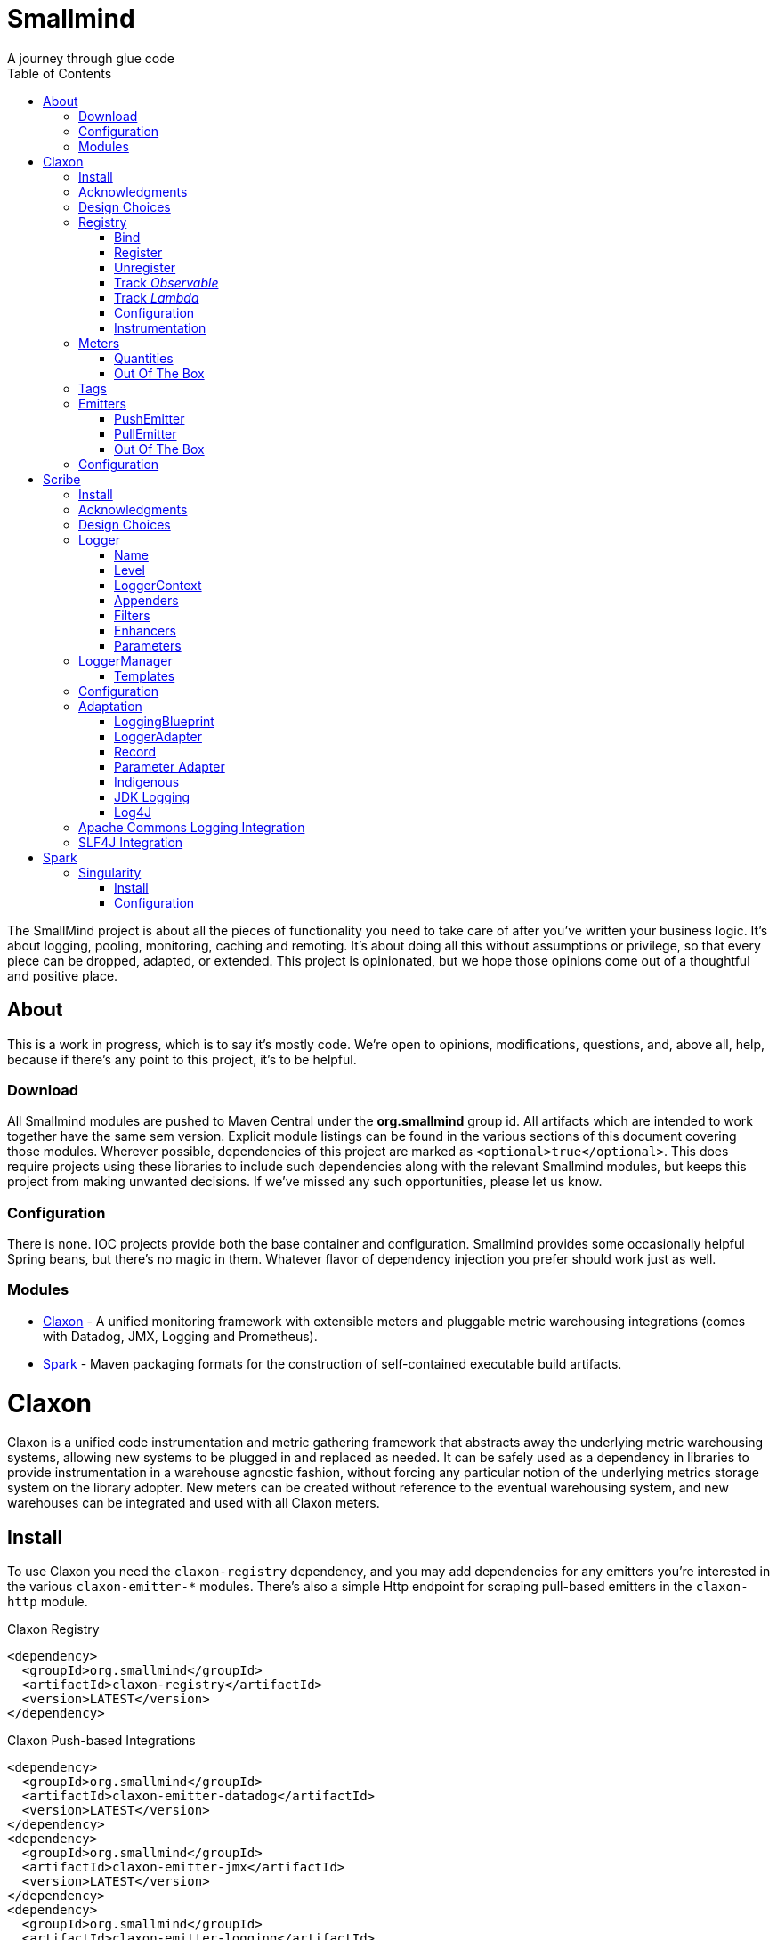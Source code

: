 = Smallmind
:doctype: book
:toc: auto
:icons: font
A journey through glue code

[preface]
The SmallMind project is about all the pieces of functionality you need to take care of after you've written your business logic. It's about logging, pooling, monitoring, caching and remoting. It's about doing all this without assumptions or privilege, so that every piece can be dropped, adapted, or extended. This project is opinionated, but we hope those opinions come out of a thoughtful and positive place.

== About

This is a work in progress, which is to say it's mostly code. We're open to opinions, modifications, questions, and, above all, help, because if there's any point to this project, it's to be helpful.

=== Download

All Smallmind modules are pushed to Maven Central under the *org.smallmind* group id. All artifacts which are intended to work together have the same sem version. Explicit module listings can be found in the various sections of this document covering those modules. Wherever possible, dependencies of this project are marked as `<optional>true</optional>`. This does require projects using these libraries to include such dependencies along with the relevant Smallmind modules, but keeps this project from making unwanted decisions. If we've missed any such opportunities, please let us know.

=== Configuration

There is none. IOC projects provide both the base container and configuration. Smallmind provides some occasionally helpful Spring beans, but there's no magic in them. Whatever flavor of dependency injection you prefer should work just as well.

=== Modules

* <<claxon>> - A unified monitoring framework with extensible meters and pluggable metric warehousing integrations (comes with Datadog, JMX, Logging and Prometheus).
* <<spark>> - Maven packaging formats for the construction of self-contained executable build artifacts.

[[claxon, Claxon]]
= Claxon

[partintro]
Claxon is a unified code instrumentation and metric gathering framework that abstracts away the underlying metric warehousing systems, allowing new systems to be plugged in and replaced as needed. It can be safely used as a dependency in libraries to provide instrumentation in a warehouse agnostic fashion, without forcing any particular notion of the underlying metrics storage system on the library adopter. New meters can be created without reference to the eventual warehousing system, and new warehouses can be integrated and used with all Claxon meters.

== Install

To use Claxon you need the `claxon-registry` dependency, and you may add dependencies for any emitters you're interested in the various `claxon-emitter-*` modules. There's also a simple Http endpoint for scraping pull-based emitters in the `claxon-http` module.

.Claxon Registry
[source,xml]
----
<dependency>
  <groupId>org.smallmind</groupId>
  <artifactId>claxon-registry</artifactId>
  <version>LATEST</version>
</dependency>
----

.Claxon Push-based Integrations
[source,xml]
----
<dependency>
  <groupId>org.smallmind</groupId>
  <artifactId>claxon-emitter-datadog</artifactId>
  <version>LATEST</version>
</dependency>
<dependency>
  <groupId>org.smallmind</groupId>
  <artifactId>claxon-emitter-jmx</artifactId>
  <version>LATEST</version>
</dependency>
<dependency>
  <groupId>org.smallmind</groupId>
  <artifactId>claxon-emitter-logging</artifactId>
  <version>LATEST</version>
</dependency>
----

[[claxon-maven-pull-based, Pull-based Integrations]]
.Claxon Pull-based Integrations
[source,xml]
----
<dependency>
  <groupId>org.smallmind</groupId>
  <artifactId>claxon-emitter-prometheus</artifactId>
  <version>LATEST</version>
</dependency>
<dependency>
  <groupId>org.smallmind</groupId>
  <artifactId>claxon-http</artifactId>
  <version>LATEST</version>
</dependency>
----

== Acknowledgments

Thanks to Dropwizard Metrics, micrometer.io and HdrHistogram.

== Design Choices

Metric warehousing systems such as StatsD, InfluxDB or Prometheus all store and provide for the querying of time series data. Some systems allow for the calculation of aggregations (minimums, maximums, velocity, histograms, etc.) upon storing data points, or as part of the provided query capabilities, while others do not. Some systems we may want to integrate with, such as JMX, have no notion of a time series at all. A project such as this one might fulfill its goals by fixing its notion of the meters it allows, and then pushing the responsibility of implementing each of those meters onto the warehouse integrations. This would allow integrations with systems with a built-in notion of aggregations to take advantage of those capabilities. We have instead chosen to ignore most of the differences between warehousing systems, and separate the implementation of meters from the underlying capabilities of the various data stores. That doesn't mean that you can't choose to build your own meters and warehousing integrations that are more tightly coupled, it just means that the meters provided by this project all aggregate on the client, and are uniformly usable on both the provided warehouse integrations, or with new integrations you may choose to create. It means that this framework does not privilege its provided meters in any way, and all of its capabilities, including AOP instrumentation annotations, are extended to any meters you choose to create. Further, you can create new warehouse integrations without having to provide implementations for any meters at all, and those integrations will be usable with all meters which fulfill the contracts for this project.

== Registry

The ClaxonRegistry holds both meters (`org.smallmind.claxon.registry.meter.Meter`) and warehouse integration bindings (`org.smallmind.claxon.registry.Emitter`). Meters should be obtained through the ClaxonRegistry, which accepts the MeterBuilder interface (org.smallmind.claxon.registry.meter.MeterBuilder) through its `register()` method, as opposed to meter implementations directly. MeterBuilder is intended to take only the necessary parameters for constructing instances of Meter, and to be itself lightweight, so that the cost of not building a meter (if already present in the registry) is negligible. If the construction of a meter can't be directly trivialized, this project provides a lazy indirection (`org.smallmind.claxon.registry.meter.LazyBuilder`) which can delay the use of a MeterBuilder until the point of necessity. On the back side, implementations of Emitter are bound by name through the registry's `bind()` method, and called with all aggregated metrics on the configured collection interval. Let's take a closer look at the useful bits...

=== Bind

[small]#`ClaxonRegistry bind(String name, Emitter emitter)`#

Installs and binds an emitter to the specified name, which will then start receiving updates. Reusing a name will rebind that name to the new emitter.

[[claxon-registry-register, Register]]
=== Register

[small]#`<M extends Meter> M register(Class<?> caller, MeterBuilder<M> builder, Tag... tags)`#

Creates and registers a meter if it's not already registered, otherwise returns the currently registered meter. A meter's uniqueness is a combination of the caller's class and the tags passed as parameters to this method. Although the calling class is intended to be the direct caller of this method, that's not a requirement. Think of it the same way many logging systems use a class as the log name, which is intended, but not required to be the class doing the logging. In a similar fashion, whether this meter actually outputs any metrics, and the namespace of those metrics (as passed to this registries bound emitters), will depend upon the class of the caller (see <<claxon-configuration>>). Every possible Meter should have a MeterBuilder available. We recommend that a meter of type Foo have a builder in the same package named FooBuilder, and this is the practice followed in this project. This MeterBuilder makes up the second parameter to this method, followed by any tags, where a Tag is a simple key/value pair of strings.

==== Example

registry.register(MyInstance.class, new GaugeBuilder(), new Tag("event", "update"), new Tag("source", "mysql"))

[NOTE]
Many metric warehouses are capable of storing and querying multi-dimensional data, and it's the tags used in creating a metric which will become the dimensions of the time series formed by the metric's values. Where a warehouse system is not multi-dimensional, the tags will be used to determine the time series data's hierarchical namespace. In either case, it's best to use tags with consistent ordering and limited cardinality (see <<claxon-tags>> for further advice).

=== Unregister

[small]#`void unregister(Class<?> caller, Tag... tags)`#

You should probably avoid unregistering and re-registering a meter, but if you know that a meter will no longer be used, and should be available for garbage collection, you can call this method.

=== Track _Observable_

[small]#`<O extends Observable> O track(Class<?> caller, MeterBuilder<?> builder, O observable, Tag... tags)`#

Registers a meter that will track changes in an Observable. The Observable instance is only weakly referenced by the meter, so that if the meter is the only remaining reference to the Observable instance, the meter will be unregistered and both the Observable instance and the meter will be available for garbage collection.

=== Track _Lambda_

[small]#`<T> T track(Class<?> caller, MeterBuilder<?> builder, T measured, Function<T, Long> measurement, Tag... tags)`#

Registers a meter that will poll the state of a 'measured' instance on the registry's collection interval using the supplied measurement function. Much like the tracking of Observables above, the measured instance is weakly held, such that if the meter is the only remaining reference, the meter will be unregistered and both the measured instance and the meter will be available for garbage collection.

[[claxon-configuration, Configuration]]
=== Configuration

The configuration for Claxon is simple and, like all SmallMind modules, programmatic. A configuration instance is composed of the following types...

* *Clock* (_clock_) - A clock can provide both wall time (think milliseconds since the epoch) and monotonic time (think nanoseconds). The default clock should work perfectly well, so you should not normally need to set your own.
* *Stint* (_collectionStint_) - The collection interval. The default value represents a 2-second interval.
* *Tag[]* (_registryTags_) - A set of default tags which are to be added to every meter. The default value is empty.
* *NamingStrategy* (_namingStrategy_) - The logic by which the `Class<?> caller` of meter registrations (see <<claxon-registry-register>> above) are turned into the root names of the quantities emitted by those meters (see <<claxon-meters>> below). The default value is the <<claxon-configuration-implied-naming-strategy>>.

[[claxon-naming-strategy, NamingStrategy]]
==== NamingStrategy

The purpose of meters is to emit metrics, or _quantities_ in the parlance of this project (see <<claxon-meters-quantities>> below). Every registered meter has a root name, and every quantity emitted by a meter has a name. The concatenation of the meter's root name with each quantity's name will form the _full_ name of that quantity passed to each of the registry's bound <<claxon-emitters>>. For most types of metric warehouses, the full name of each quantity will form the namespace of the time series created by that quantity's values. Because the emitted quantity namespaces will generally have limited cardinality (for the root names of meters and certainly for the quantity names), it's the Tags submitted with the registration which must guarantee the uniqueness of those namespaces. The root name of a meter is determined by the `Class<?> caller` parameter passed to the `register()` method (see <<claxon-registry-register>> above) via the NamingStrategy (`org.smallmind.claxon.registry.NamingStrategy`) in the registry's configuration. There are two naming strategies included in this project, the *ObviousNamingStrategy* and the *ImpliedNamingStrategy*.

===== ObviousNamingStrategy

[small]#`org.smallmind.claxon.registry.ObviousNamingStrategy``#

The ObviousNamingStrategy holds a Set of <<claxon-dot-notation>> instances which it attempts to match against the names of the caller classes submitted with meter registrations. If any match can be found, then the *full name of the caller class* becomes the root name of the registered meter. If no match can be found, then no meter will be registered, and no metrics will be emitted.

[TIP]
The diversity of this naming should ease the pressure on submitted Tag sets to guarantee the unique namespaces of warehoused time series, however, creators of libraries using this project should not count on this, as it's the choice of the library consumer. It's best to generate Tag sets with enough total cardinality to guarantee unique time series namespaces in their own right.

[[claxon-configuration-implied-naming-strategy, ImpliedNamingStrategy]]
===== ImpliedNamingStrategy

[small]#`org.smallmind.claxon.registry.ImpliedNamingStrategy`#

The ImpliedNamingStrategy holds a Map of _<<claxon-dot-notation>> to String_ entries. This strategy attempts to match the dot notated keys against the names of the caller classes submitted with meter registrations. If no match can be found, then no meter will be registered, and no metrics will be emitted. If one or more matches are found, then the strongest match, which is the one matching the most dot notated segments in the name, will determine the root name for that meter, which will be the String *value* of the winning map entry. Although there's no constraint on the values of this strategy's mappings, it's recommended to use dot notated names. This is the default naming strategy for Claxon configurations.

[TIP]
If you wanted to emit all metrics with a single root name you could add a single _prefixMap_ entry like `put(new DotNotation("*"), "my.metrics")`. Multiple entries can map to the same value, but even if each entry maps to a unique root name, the resulting namespaces are likely to be crowded. It is, therefore, very important that the Tag set registered for each meter guarantee the appropriate differentiation.

[[claxon-dot-notation, DotNotation]]
===== DotNotation

[small]#`org.smallmind.nutsnbolts.util.DotNotation`#

A DotNotation instance represents a pattern match of '.' separated segments, with 2 possible wildcards.

* *?* - Represents any single segment.
* *** - Represents any number of segments.

The greater the number of segments in the matching pattern, the stronger the match is considered, with an exact match counting slightly more than a wildcard match, which will roughly translate to the longest match, by segments, with the fewest wild cards.

===== Examples

The pattern "com.my.names' would match only the exact string, "com.my.names", while the pattern "com.my.?.names.*" would match any dot notated string starting with "com.my." followed by any single segment (a series of characters which was not a '.'), followed by at least one (or any greater number) of dot notated segments.

=== Instrumentation

To make use of this project, you could pass around a registry instance and directly call the `register()` method on it as needed, but that would be less than convenient. Instead, it's easier to interact with the registry through the static methods of the Instrument (`org.smallmind.claxon.registry.Instrument`) class. Instrument uses a thread local context to gain access to the underlying registry, while presenting both a direct access interface that mimics the `register()` and `track()` methods, as well as constructs for wrapping blocks of code with timing-based metrics. Turning on this functionality involves two bits of setup.

. Create an instance of PerApplicationContext (`org.smallmind.nutsnbolts.lang.PerApplicationContext`) which will not be subject to garbage collection for the life of the registry. The easiest way to do this is to create it as a _bean_ within the same IOC (inversion of control) context that you use to configure the Claxon registry instance.
+
[TIP]
====
As old fashioned as this may seem, in Spring xml this would be as simple as...

[source,xml]
----
<bean id="perApplicationContext" class="org.smallmind.nutsnbolts.lang.PerApplicationContext"/>
----
====

. Call the `initializeInstrumentation()` method of the configured ClaxonRegistry instance.
+
[TIP]
The provided `org.smallmind.claxon.registry.spring.ClaxonRegistryFactoryBean` does this for you, if you're using Spring.

==== With

[small]#`Instrumentation with (Class<?> caller, MeterBuilder<?> builder, Tag... tags)`#

The prerequisites taken care of, Instrument functionality is accessed through its `with()` method. This method takes the same _caller_, _builder_ and _tags_ parameters as the `register()` method discussed previously (see <<claxon-registry-register>> above), but returns an instance of the Instrumentation (`org.smallmind.claxon.registry.Instrumentation`) interface. Through this interface you can...

* `track()` to follow either an Obervable object, or any object coupled with a measuring function, as you can with the ClaxonRegistry directly.
+
[NOTE]
====
[source,java]
----
LinkedList<?> myList = new LinkedList();
Instrument.with(MyClass.class, new GaugeBuilder(), new Tag("pool", "used")).track(myList, list -> (long)list.size());
----
====

* `update()` the registered meter with a value, either a simple long value in the default time units (milliseconds), or with an explicit TimeUnit.
+
[NOTE]
====
[source,java]
----
Instrument.with(MyClass.class, new GaugeBuilder(), new Tag("event", "myevent")).update(12345);
----
====

* call `as()` to set the default time unit of the Instrumentation instance.
* call `on()` to wrap a block of code in timing metrics (passed as a Lambda with or without a return value).
+
[NOTE]
====
[source,java]
----
Instrument.with(MyClass.class, new SpeedometerBuilder(), new Tag("event", "myevent"),new Tag("service", "myservice")).on(() -> {
  ...
  instrumented code
  ...
});
----
====

==== Annotations

Although Instrument/Instrumentation together present a fairly simple and fluent interface, Claxon also allows wrapping methods in timing-based metrics via the use of annotations. You can do this not only with the meters which come built in, but also any you might develop.

===== @Instrumented

[small]#`org.smallmind.claxon.registry.aop.Instrumented`#

The root annotation is @Instrumented, which can be applied to both methods and constructors, and takes the following values...

* `Class<?> caller () default Instrumented.class` - The caller which will be passed to the meter registration.
* `ConstantTag[] constants () default {}` - An array of <<claxon-instrumentation-constant-tag>> which defines those tags with constant values that will be passed to the meter registration.
* `ParameterTag[] parameters () default {}` - An array of <<claxon-instrumentation-parameter-tag>> which defines those tags whose values will be pulled from the parameters of the annotated method, and then passed to the meter registration.
* `TimeUnit timeUnit () default TimeUnit.MILLISECONDS` - The time units for the `update()` to the registered meter.
* `boolean active () default true` - Whether this meter is active. If this value is false, no timing update will occur.
* `Class<? extends InstrumentedParser<?>> parser ()` - The class of the <<claxon-instrumentation-instrumented-parser>> which will be used to decode the json string from this annotation (see the json value next), in order to produce a MeterBuilder that will be passed to the meter registration.
* `String json () default "{}"` - The json formatted string representing the meter to be registered via this annotation.

[[claxon-instrumentation-constant-tag, @ConstantTag]]
====== @ConstantTag

Represents a tag whose keys and values are simple string constants.

[[claxon-instrumentation-parameter-tag, @ParameterTag]]
====== @ParameterTag

Represents a tag whose keys are string constants, but whose values are the names of parameters of the annotated method, and whose values will be pulled from those parameters (via their `toString()` methods).

[[claxon-instrumentation-instrumented-parser, InstrumentedParser]]
====== InstrumentedParser

[small]#`org.smallmind.claxon.registry.aop.InstrumentedParser`#

A json parser that accepts a json formatted string and returns an instance of MeterBuilder. Because the parsing of json is a more heavy-weight process that may be repeated many, many times, implementations of this interface will not actually be called unless a new Meter instance is to be constructed, which will only happen if the registry does not already contain an instance matching the caller class and tags. To allow meters you design to be used in @Instrumented annotations, all you need do is create an implementation of this interface and publish its json format and requirements.

====== Example

The following would register a Histogram (`org.smallmind.claxon.registry.meter.Histogram`) and update that meter with the time `myMethod()` takes to execute (in the default time unit of milliseconds). The tags would have the set "const1", "param1" and "param2", where `param1` and `param2` would take their values from the method parameters (_parameter1_ and _parameter2_). The histogram would be built with 2 significant digits of storage, lowest discernible value of 1, highest of 3600000 and tracking percentiles at 75%, 95% and 99%...

[source,java]
----
@Instrumented(
  caller = MyClass.class,
  constants = @ConstantTag(key = "const1", constant = "value"),
  parameters = {@ParameterTag(key = "param1", parameter = "parameter1"), @ParameterTag(key = "param2", parameter = "parameter2")},
  parser = HistogramParser.class,
  json = "{\"numberOfSignificantValueDigits\": 2, \"lowestDiscernibleValue\": 1, \"highestTrackableValue\": 3600000, \"percentiles\": [{\"name\": \"p75\", \"value\": 75.0}, {\"name\": \"p95\", \"value\": 95.0}, {\"name\": \"p99\", \"value\": 99.0}]}"
)
public SomeClass myMethod (String parameter1, int parameter2) {
  ...
  instrumented code
  ...
}
----

[[claxon-meters, Meters]]
== Meters

[small]#`org.smallmind.claxon.registry.meter.Meter`#

A meter in Claxon is an interface with two methods to implement, `update()` and `record()`.

* `void update (long value)` - This method takes a long value and updates the meter. What that means is entirely dependent on the meter, but, generally, the meter will be tracking some series of aggregations over time, to which the updated value will be appended.
* `Quantity[] record ()` - When this method is called by the registry, on the collection interval, the meter should return an array of Quantity instances holding the names and values of its aggregations (or whatever other quantities the meter is designed to track).

Pretty simple. The only complexity is that meters should be multi-thread safe and, as far as possible, lock free and wait free. Multiple threads may be calling the `update()` method at any one time, and, while only one thread *should* be calling `record()`, we don't want updates waiting on each other any more than necessary. Nor should record calls block update operations, and update calls should definitely *not* block record operations. On top of this, a meter must be ready to aggregate its updates in between collection cycles so as not to lose data. And because there's no guarantee of the exact timing of collection cycles, reporting of aggregates that are stated per time unit should internally track the time passed since the last collection, in order to be as accurate as possible.

[TIP]
The Meter implementations in this project use a series of helper classes in the `org.smallmind.claxon.registry.aggregate` package. You may find these helpers useful when designing your own meters as well. You may also want to look at the meter implementations themselves in `org.smallmind.claxon.registry.meter`. Not that the code is any good, but we can always use the help making it better.

[[claxon-meters-quantities, Quantities]]
=== Quantities

[small]#`org.smallmind.claxon.registry.Quantity`#

A quantity is a just container for a String name and a double value. The name of each quantity will be concatenated with the root name provided by the emitting meter to create a namespace for the value that's passed to each warehouse emitter. Exactly how this name is expressed, along with the meter's tags, is up to the logic within each emitter (see <<claxon-emitters>> below). We recommend that quantity names by kept simple. You can distinguish multi-word names via dot notation, hyphens, camel case, or simply smooshing them all together, but be prepared for the emitters to less sophisticated systems to mess with your naming, so simpler is better. We recommend sticking to dot notated names in most cases.

=== Out Of The Box

This project includes a set of Meters in the `org.smallmind.claxon.registry.meter` package.

* *Gauge* - Emits the "minimum", "maximum" and "average" of the updated values over the collection cycle.
* *Histogram* - Emits the "count" of updates, their "velocity", the "minimum", "maximum", "mean", and a set of specified quantiles over the collection cycle.
* *Speedometer* - Emits the "minimum", "maximum" and "velocity" of the updated values over the collection cycle.
* *Tachometer* - Emits just the "velocity" of the updated values over the collection cycle.
* *Tally* - Emits the running total of all updated values (which can be both positive and negative) over the life of the meter.
* *Trace* - Emits the exponential decaying average of the updated values over a set of specified time windows.

[[claxon-tags, Tags]]
== Tags

[small]#`org.smallmind.claxon.registry.Tag`#

A tag is a String name and value. Emitters for warehouses capable of multi-dimensional indexing can usually pass tags directly through to the underlying system. Emitters that represent warehouses that hold time series data, but are not multi-dimensional, will have to use the tags as part of the hierarchical namespace created for each emitted quantity. Other systems will do what they can to create the best experience possible. You can help this process by trying to stick to a few rules...

* Tag names should be kept simple, and, where multi-word names must be used, dot notating is probably best.
* Tag values should have low cardinality where possible. It makes the eventual use of the underlying systems easier. Obviously, a cardinality of 1 is probably too low, and should be either omitted or included in the quantity namespace.
* The Tag set should represent a robust uniqueness, by which we mean that it's unlikely to be duplicated, as a totality, by some other library that happens to be included in the same project. In the end, the client should be able to sort out the proper namespaces given package naming conventions and the available <<claxon-naming-strategy>> implementations. However, each library doing its part will make the whole that much easier to work with.

[[claxon-emitters, Emitters]]
== Emitters

[small]#`org.smallmind.claxon.registry.Emitter`#

There are essentially 2 different ways that metric warehouses ingest data, via either push (such as over a socket, REST API, or by method call) or pull (such as an HTTP scrape endpoint). Although you could implement the Emitter interface directly, we advise extending either the <<claxon-emitters-push-emiiter>> or <<claxon-emitters-pull-emiiter>> abstract classes. In either case, the only requirement is implementing the `record()` method.

* `void record (String meterName, Tag[] tags, Quantity[] quantities)` - The record method is called on each collection cycle once for each registered meter. It's passed the root name of the meter (as determined by the <<claxon-naming-strategy>> in force), an array of the tags registered for that meter, and an array of the quantities being emitted. Whatever an emitter chooses to do with this information should be done efficiently and without blocking. It's up to an emitter to handle any long running operations in an asynchronous fashion, sensitive to the fact that record might be called again before the current asynchronous operation is complete.

[[claxon-emitters-push-emiiter, PushEmitter]]
=== PushEmitter

A PushEmitter can generally take the information in the record call and translate it to the underlying warehouse system, assuming such calls are efficient in their own right.

[small]#`org.smallmind.claxon.registry.PushEmitter`#

[[claxon-emitters-pull-emiiter, PullEmitter]]
=== PullEmitter

[small]#`org.smallmind.claxon.registry.PullEmitter`#

A PullEmitter will have to store and forward incoming time series data by necessity. Given that Claxon expects meters to aggregate updates between collection intervals, pull-based emitters may be receiving multiple sets of aggregates before being able to pass that data on to the underlying warehouse, depending on the timing of Claxon collection cycles and those of the underlying system. As the methods of aggregation, if any, will vary from meter to meter, a pull-based emitter can't simply squash aggregates together, and should be prepared to send them on as independent values, along with their original timestamps.

==== EmitterResource

[small]#`org.smallmind.claxon.http.EmitterResource`#

Claxon provides a generic Jersey REST API endpoint for pull-based emitters, such as Prometheus, available in the *claxon-http* artifact (see <<claxon-maven-pull-based>> above). If the provided implementation is not appropriate for your project, building your own should be simple enough considering the few lines of code it took to implement ours.

=== Out Of The Box

Claxon provides emitters for the following systems as part of this project...

==== DataDog

This is fairly straightforward. The integration uses DataDog's StatsD capabilities, which, being UDP-based, is very fast, and cares little about the choice of characters in its namespace or tags. It's push capable, allowing aggregations to be forwarded as necessary. DataDog prefers dot notated names, in keeping with the general precedent set by almost every programming language, which lowers the impedance mismatch which might otherwise occur. All quantities are output as gauge values, as all aggregation is assumed to be handled client side. All of this should lead to an experience with few surprises.

==== JMX

JMX knows nothing about time series, so the resulting management beans will contain only the last known data points. The translation is otherwise pretty direct, with dot notated meter names making up the JMX domain name, tags creating the attendant properties, and quantity names translating to available fields.

==== Message

A very simple translation to string values handed off to a `Consumer<String>`, intended for easy integration with logging systems.

==== Prometheus

Beware when using Prometheus that its scrape protocol is limited. You might think it would be easy enough to allow multiple data points for any single time series, within the same scrape Http body, by referencing the timestamp value the protocol allows to be included with each data point, and, where that was either not present or not sufficient, relying on the simple ordering of the values themselves. However, that is not the case and multiple data points for the same series will be lost. Due to this limitation, Claxon's Prometheus integration will only report the last data point received for any series since the last scrape request. It's important, therefore, to have your Prometheus instance scrape the Claxon endpoint at least as often as Claxon is set to report its aggregated values. In practical terms...

[WARNING]
The Prometheus collection interval must be less than or equal to the Claxon collection interval as defined by `ClaxonConfiguration.getCollectionStint()`, _or you may lose data points_.

===== Naming

Prometheus does not allow dot notated names, nor anything but the most basic ascii characters and numbers. The more natural dot notated names used by Claxon will be translated to underscore separated names. Most everything otherwise inadmissible for prometheus will also end up as underscores. Fortunately, prometheus is muti-dimensional and Claxon's guidelines for tags are in line with those promulgated by Prometheus.

== Configuration

The following is one possible configuration that's demonstrative of a simple but realistic scenario. It's in Spring XML format, but should be indicative of what's necessary in any injection framework...

.Spring XML
[source,xml]
----
<?xml version="1.0" encoding="UTF-8"?>
<beans xmlns="http://www.springframework.org/schema/beans"
       xmlns:xsi="http://www.w3.org/2001/XMLSchema-instance"
       xsi:schemaLocation="http://www.springframework.org/schema/beans http://www.springframework.org/schema/beans/spring-beans.xsd">

  <bean id="claxonEmitter" class="org.smallmind.claxon.emitter.prometheus.PrometheusEmitter"/>

  <bean id="claxonEmitterResource" class="org.smallmind.claxon.http.EmitterResource">
    <property name="registry" ref="claxonRegistry"/>
  </bean>

  <bean id="claxonRegistry" class="org.smallmind.claxon.registry.spring.ClaxonRegistryFactoryBean">
    <property name="configuration">
      <bean class="org.smallmind.claxon.registry.ClaxonConfiguration">
        <property name="collectionStint">
          <bean class="org.smallmind.claxon.registry.spring.StintFactoryBean">
            <property name="time" value="3"/>
            <property name="timeUnit" value="SECONDS"/>
          </bean>
        </property>
        <property name="namingStrategy">
          <bean class="org.smallmind.claxon.registry.ImpliedNamingStrategy">
            <property name="prefixMap">
              <map>
                <entry value="com.mycompany.metric.http">
                  <key>
                    <bean class="org.smallmind.nutsnbolts.util.DotNotation">
                      <property name="notation" value="com.mycompany.instrument.rest.*"/>
                    </bean>
                  </key>
                </entry>
                <entry value="com.mycompany.metric.persistence">
                  <key>
                    <bean class="org.smallmind.nutsnbolts.util.DotNotation">
                      <property name="notation" value="org.smallmind.persistence.cache.*"/>
                    </bean>
                  </key>
                </entry>
                 <entry value="com.mycompany.metric.persistence">
                  <key>
                    <bean class="org.smallmind.nutsnbolts.util.DotNotation">
                      <property name="notation" value="org.smallmind.persistence.orm.*"/>
                    </bean>
                  </key>
                </entry>
                <entry value="com.mycompany.metric.task">
                  <key>
                    <bean class="org.smallmind.nutsnbolts.util.DotNotation">
                      <property name="notation" value="com.mycompany.task.*"/>
                    </bean>
                  </key>
                </entry>
                <entry value="com.mycompany.metric.unknown">
                  <key>
                    <bean class="org.smallmind.nutsnbolts.util.DotNotation">
                      <property name="notation" value="*"/>
                    </bean>
                  </key>
                </entry>
              </map>
            </property>
          </bean>
        </property>
      </bean>
    </property>
    <property name="emitterMap">
      <map>
        <entry key="prometheus" value-ref="claxonEmitter"/>
      </map>
    </property>
  </bean>
</beans>
----

[[scribe, Scribe]]
= Scribe

[partintro]
Scribe is a logging framework with no specific dependency on a logger endpoint. It can be safely used in libraries without forcing any particular notion of the endpoint logging system on the library adopter. It is programmatically configurable and has no proprietary configuration format. Scribe can consume and integrate both Apache Commons Logging and SLF4J logging. Scribe's adapters for endpoint logging systems are written as services, so, when choosing a logging endpoint in top-level projects, it's enough to include the desired module as a project dependency. Scribe has a notion of thread local context which flows through to the context implementations of endpoint logger adapters. Scribe is fast, efficient, and easy to extend. The implementation requirements for adapters, appenders, filters and formatters are clear and minimal.

== Install

To use Scribe you'll need the `scribe-pen` dependency, and, if using an endpoint logger, you'll need to add the appropriate `scribe-ink-*` module (these modules describe services, so use only the single dependency that matches your endpoint logging framework). Integration with Apache Commons Logging is achieved through adding the `scribe-apache` module, and with SLF4J by adding the `scribe-slf4j` module.

.Scribe Pen
[source,xml]
----
<dependency>
  <groupId>org.smallmind</groupId>
  <artifactId>scribe-pen</artifactId>
  <version>LATEST</version>
</dependency>
----

.Scribe Ink
[source,xml]
----
<dependency>
  <groupId>org.smallmind</groupId>
  <artifactId>scribe-ink-indigenous</artifactId>
  <version>LATEST</version>
</dependency>
<dependency>
  <groupId>org.smallmind</groupId>
  <artifactId>scribe-ink-jdk</artifactId>
  <version>LATEST</version>
</dependency>
<dependency>
  <groupId>org.smallmind</groupId>
  <artifactId>scribe-ink-log4j</artifactId>
  <version>LATEST</version>
</dependency>
----

.Scribe Integrations
[source,xml]
----
<dependency>
  <groupId>org.smallmind</groupId>
  <artifactId>scribe-apache</artifactId>
  <version>LATEST</version>
</dependency>
<dependency>
  <groupId>org.smallmind</groupId>
  <artifactId>scribe-slf4j</artifactId>
  <version>LATEST</version>
</dependency>
----

== Acknowledgments

Thanks to SLF4J.

== Design Choices

There are a few simple reasons for designing yet another logging framework almost no one will ever use...

* Programmatic configuration at its heart. Nothing but dependency injection.
* Simple implementation of extensions with no priveleged internals and minimal biases.
* No logging level checks necessary because expensive operations are delayed until the output stage.
* Where an expensive operation is necessary, it can be defined in a way which allows its execution to be delayed until the output stage.
* Native message formatting using the _printf_ style from `String.format()`.
* The last argument in *all* logging methods is the _var args_ for message formatting, and this includes those methods which take an Exception (so you can add an exception without losing formatted messages).

And that last reason is honestly the one which started this project. Hopefully it's not the only one for using it, but, for us, it's enough.

[[scribe-logger, Logger]]
== Logger

[small]#`org.smallmind.scribe.pen.Logger`#

The mechanism of logging in Scribe is a Logger. A logger has a <<scribe-logger-name>> and a <<scribe-level>> at which it will log, may have a <<scribe-logger-context>>, holds <<scribe-appenders>>, <<scribe-filters>> and <<scribe-enhancers>>, and can decorate logs with <<scribe-parameters>>. The basic function of a Logger is expressed through its `log()` methods....

* `void log (Level level, String message, Object... args)`
* `void log (Level level, Throwable throwable)`
* `void log (Level level, Throwable throwable, String message, Object... args)`
* `void log (Level level, Object object)`
* `void log (Level level, Throwable throwable, Object object)`
* `void log (Level level, Supplier<String> supplier)`
* `void log (Level level, Throwable throwable, Supplier<String> supplier)`

Each log statement has a _<<scribe-level>>_ at which it will be logged, can take a _Throwable_ to provide the stack trace output of an error, and takes one of three forms of message body...

* *Formatted* - Formatted messages take a base _String_ message and an optional set of arguments. If any arguments are passed, the message will be interpreted as a formatting template via the `String.format()` method, with the arguments passed as the formatting arguments.
* *Object* - If a single _Object_ is provided as the log message, the output will be the result of the object's `toString()` method. As message interpolation is delayed until after all filtering, this is one way of guaranteeing that complex or expensive operations to generate a log message will not be performed unless they are needed.
* *Supplier* - If a single _Supplier<String>_ is provided as the log message, the ouput will be the result of the supplier's `get()` method. As with using a simple _Object_ above, this can be used to delay complex or expensive operations until they are required.

For the sake of clarity and convenience, the above methods are replicated, once for each available log <<scribe-level>> (sans the _Level_ parameter, obviously), as in...

.An Info level log with a formatted messge
[source,java]
----
void info (String message, Object... args)
----

...or...

.A Warn level log with a _Throwable_ and _Supplier_
[source,java]
----
void warn (Throwable throwable, Supplier<String> supplier)
----

[[scribe-logger-name, Name]]
=== Name

Every logger instance has a name by which it's retrieved (see <<scribe-logger-manager>> below), by which its configuration may be fine-tuned (see <<scribe-templates>> below), and by which it may be known in log output. Although the choice of name is yours, it's suggested that you stick with the name of the class doing the logging.

[[scribe-level, Level]]
=== Level

[small]#`org.smallmind.scribe.pen.Level`#

The available log levels, which provide for basic categorization and filtering of log entries, are represented by the *Level* enum, which contains the following ordinal values...

* *TRACE* - Intended for very fine gained more-than-debug logging.
* *DEBUG* - For traditional debug logs.
* *INFO* - Informational messages, for example service startups and shutdowns, initial conditions, etc.
* *WARN* - Intended for possible problems or misconfigurations which do not rise to the level of overt errors.
* *ERROR* - A notice that something has gone wrong, often including an exception.
* *FATAL* - Intended for world-stopping events which cause shutdown or other unrecoverable states.
* *OFF* - Do not log. For use on <<scribe-logger>> instances or <<scribe-appenders>>, in order to shut them off. This should *never* be used as the level of a `log()` event.

[[scribe-logger-context, LoggerContext]]
=== LoggerContext

[small]#`LoggerContext`#

Some loggers are capable of adding information about the point in the code at which logging was initiated. This 'logger context' may include...

* `String getClassName()` - The class which in which the logger was called.
* `String getMethodName()` - The method from which the logger was called.
* `String getFileName()` - The name of the file containing the code which initiated the logging call.
* `int getLineNumber()` - The line number of the initiating call in the file containing the calling code.
* `boolean isNativeMethod()` - Whether the valling code represents a native method (via C interface).

There is some overhead to gathering this information, so the capability to automatically include it can but turned on/off via the `setAutoFillLoggerContext()` method on the logger.

[[scribe-appenders, Appenders]]
=== Appenders

[small]#`org.smallmind.scribe.pen.Appender`#

Appenders are the vehicle for publishing log records. What 'publishing' means is up to the appender implementation. Appenders can take <<scribe-filters>>, and implementations should honor them. An appender can be set inactive, via the `setActive()` method, and inactive appenders should not output log records. An appender can also have an instance of <<scribe-error-handler>> set on it, which will be called upon to handle uncaught errors in the appender's `publish()` method.

[[scribe-formatted-appender, FormattedAppender]]
==== Formatted Appender

[small]#`org.smallmind.scribe.pen.FormattedAppender`#

A FormattedAppender takes an implementation of <<scribe-formatter>> which will determine the structure of its output (as defined by the appender).

[[scribe-formatter, Formatter]]
===== Formatter

[small]#`org.smallmind.scribe.pen.Formatter`#

A formatter takes a log <<scribe-record>> and returns a string to be output by an appender by fulfilling...

[source,java]
----
String format (Record record)
  throws Exception;
----

There are a couple of useful formatters included with this project.

[[scribe-xml-formatter, XMLFormatter]]
====== XMLFormatter

[small]#`org.smallmind.scribe.pen.XMLFormatter`#

The XMLFormatter provides, unsurprisingly, an xml formatted output. There are a few attributes you can set on the formatter to configure its behavior...

* *timestamp* (_org.smallmind.scribe.pen.Timestamp_) - Controls how dates are formatted. Defaults to "yyyy-MM-dd'T'HH:mm:ss.SSSZ".
* *newLine* (_String_) - The line separator used when pretty printing the output. Defaults to `System.getProperty("line.separator")`.
* *cdata* (_boolean_) - If true then the output of any stack trace will be wrapped in `<![CDATA[ ... ]]>` markers. Defaults to false.
* *indent* (_int_) - The number of spaces used when pretty printing the output. Defaults to a 3 space indent.
* *recordElements* (_org.smallmind.scribe.pen.RecordElement[]_) - An array of enum values representing the elements which will be included in the output. Defaults to all of the below...
** *DATE* - The date this log record was emitted.
** *LEVEL* - The <<scribe-level>> at which this log record was emitted.
** *LOGGER_NAME* - The name of the logger emitting this record.
** *LOGGER_CONTEXT* - The <<scribe-logger-context>> of this log record (if available).
** *MESSAGE* - The log message attached to this record.
** *MILLISECONDS* - The epoch milliseconds at which this record was emitted.
** *PARAMETERS* - The <<scribe-parameters>> available to this record.
** *STACK_TRACE* - The stack trace of any _Throwable_ set on this record.
** *THREAD* - Information about the thread which carried this logging call.

====== PatternFormatter

[small]#`org.smallmind.scribe.pen.PatternFormatter`#

The pattern formatter is a flexible log record formatter with a traditional output style. This formatter takes only two configuration parameters...

* *timestamp* (_org.smallmind.scribe.pen.Timestamp_) - Controls how dates are formatted. Defaults to "yyyy-MM-dd'T'HH:mm:ss.SSSZ".
* *format* (_String_) - The operation of the format string is similar to that of _String_ formatting flags...
+
====
Portrayed as a regular expression, each flag has the general form of...

[source,regexp]
----
({[^%]+)?%((+|-)?(\d+))?(.\d*)?(!(+|-)[^!]*!)?([dtnlmTCMNLFsp])([^}]+})?
----

Let's take this apart piece by piece...

. *{_header_* - An optional header starts with `{` followed by any text which does not contain a `%`.
. *%* - The `%` declares a formatting field which will be substituted according to the possible conversions (see below).
. *``+|-``_width_* - Sets the maximum field length, where the optional ``+`` or ``-`` is used to denote a right or left padded field, if the field length is less than the width specifier. If this segment is absent, then no padding will be used.
. *._precision_* - An optional precision starts with a `.` and is used in the dot notated fields (logger name `n` and context class `C`) to specify a maximum number of segments to display, starting from the right. The precision specifier is also used in the multi-line conversion fields (currently just parameters `p`), to specify the maximum number of lines displayed (as a multi-line list). The precision specifier will be ignored on all other field types.
+
[NOTE]
For example, given a logger name of `com.mydomain.myproject.MyClass` and a format flag of `%.2n`, the conversion would print `myproject.MyClass`.
. *!``+|-``_prefix_!* - The `!...!` markers specify a line separator for, and optional prefix text to insert before, each line of a multi-line field (parameters `p`). The `+` or `-` is required, and sets whether the *first* line should also be prefixed with the text (`+` for true and `-` for false).
+
[NOTE]
For example, the marker `!-,\n!` would tell the formatter to insert a comma followed by a line-break before each line of a multi-line field, _excluding_ the first, which would present a comma separated list. The default used is equivalent to `!+\n\t!`, or a new-line followed by a tab starting each output line, _including_ the first.
. *conversion* - The available conversion flags are...
* *d* - The date stamp of the log entry (defaults to yyyy-MM-dd'T'HH:mm:ss.SSSZ).
* *t* - The time stamp of the entry in milliseconds.
* *n* - The logger name.
* *l* - The logger <<scribe-level>>.
* *m* - The log message.
* *T* - The name of the thread in which the logging occurred (if available).
* *C* - The class from which the log event was issued (if available).
* *M* - The method in which the log event was issued (if available).
* *N* - Whether the method which issued the log event was native code or not [true or false] (if available).
* *L* - The line number in the class file from which the log event was issued (if available).
* *F* - The file name of the class file from which the log event was issued (if available).
* *s* - The stack trace associated with the log event (if present). Although this is a multi-line field, it's formatting is the same as that used by the `printStackTrace()` method.
* *p* - The parameters associated with the log event (if present). This is a multi-line field.
. *_footer_}* - Optional footer text which is any string which does not contain, but does end with a `}`.

[TIP]
_The sequence `%%` outputs a single `%`, the sequence `\n` will be replaced by the platform specific line separator, and the sequence `\t` will be replaced by a tab._
====

[NOTE]
====
For example, the following format string...

`%d %n %+5l (%.1C.%M:%L) [%T] - %m%!+\n\t!p%!+\n\t!s`

...will produce the date, a space, the logger name, a space, the logging level (if the level is less than 5 characters it will br right padded to that length), a space, a left parenthesis, the right-most segment of the name of the calling class, a period, the method name from which the log statement was issued, a colon, the line number at which the log was issued, a right parenthesis, a space, a left bracket, the name of the context thread, a right bracket, a space, a dash, a space, the log message, any parameters available (each one preceded by a new line followed by a tab), and, finally, any stack trace preceded by a new line and tab (if there is a stack trace).
====

==== Out Of The Box

This project includes a few appenders you may find useful.

[[scribe-abstract-appender, AbstractAppender]]
===== AbstractAppender

[small]#`org.smallmind.scribe.pen.AbstractAppender`#

Not an appender in its own right, but a useful base class for complete implementations. This abstract class insures a minimum of correct fields and takes proper care of a few housekeeping chores, like calling an <<scribe-error-handler>> when the `publish()` method fails. In order stsndardize this behavior, _AbstractAppender_ fulfills the `publish()` method, while sub-classes should should implement...

[source,java]
----
public abstract void handleOutput (Record record)
  throws Exception;
----

[[scribe-error-handler, ErrorHandler]]
====== ErrorHandler

[small]#`org.smallmind.scribe.pen.ErrorHandler`#

An error handler provides an opportunity for sub-classes of AbstractAppender to find a way to notify client code when the normal log publishing operation fails unexpectedly. When designing an error handler, it's important to keep in mind that notification options may be limited, as the usual venue for logging has just failed. One way to make use of this capability would be to use `org.smallmind.scribe.pen.DefaultErrorHandler`, which takes another appender upon construction and attempts to log the resulting error using this alternate route. Using a <<scribe-console-appender>> as the alternate logger can be a safe bet, although the efficacy of this solution will depend upon how the client code is handling standard out. Creating an error handler is just a matter of implementing...

====
[source,java]
----
void process (Record record, Exception exception, String errorMessage, Object... args);
----

...where _record_ is the original log record, _exception_ is the exception thrown from the failed `publish()` method, and the _errorMessage_ and _args_ represent a suggestion for an additional message about the error.
====

===== AbstractFormattedAppender

[small]#`org.smallmind.scribe.pen.AbstractFormattedAppender`#

Simply the formatted version of an <<scribe-abstract-appender>>, for completeness and convenience.

===== AsynchronousAppender

[small]#`org.smallmind.scribe.pen.AsynchronousAppender`#

The AsynchronousAppender is not a complete appender, but rather an appender wrapper which takes `publish()` requests, puts them on a queue, and returns immediately. It holds a background thread which completes the publishing operation asynchronously. To use the AsynchronousAppender you pass its constructor another appender implementation and a buffer size for the queue. If the queue is full at the time the asynchronous appender's `publish()` method is called, an exception will be thrown to that effect.

[[scribe-console-appender, ConsoleAppender]]
===== ConsoleAppender

[small]#`org.smallmind.scribe.pen.ConsoleAppender`#

The ConsoleAppender is a <<scribe-formatted-appender>> that outputs log records to standard out, i.e. _System.out_.

===== EmailAppender

[small]#`org.smallmind.scribe.pen.EmailAppender`#

A <<scribe-formatted-appender>> appender which sends each log record as the body of an email. You should use this judiciously, unless you like a *lot* of email. This appender requires...

* *smtpServer* (_String_) - The smtp server host.
* *smtpPort* (_int_) - The smtp server port.
* *authentication* (_org.smallmind.nutsnbolts.email.Authentication_) - An authentication structure if required by the server.
* *secure* (_boolean_) - An optional flag noting that the smtp server is using a secure transport.
* *from* (_String_) - The email address of the sender.
* *to* (_String_) - The email address of the recipient.
* *subject* (_String_) - The subject of the emails.

===== FileAppender

[small]#`org.smallmind.scribe.pen.FileAppender`#

A <<scribe-formatted-appender>> appender which publishes its log records to a file. There are multiple constructors for this class, but in the end the important parameters are...

* *logPath* (_java.nio.file.Path_) - The path of the file to which log records are appended, which will be created as necessary.
* *rollover* (_<<scribe-rollover>>_) - An object describing the rules for archiving log files whenever they get too large, or too old.
* *cleanup* (_<<scribe-cleanup>>_) - An object describing the rules for cleaning up archived log files when they have gotten too old, or too numerous.

[[scribe-rollover, Rollover]]
====== Rollover

A rollover describes the rules for archiving log files which meet the requirements of its rule set. The files will be archived by copying them into the parent of the log path (as siblings of the current log file), with a file name which templates the original file name by adding a timestamp and an ordinal integer, separated by a singe character (which defaults to `-`).

[NOTE]
For example, if the original log name is `project.log`, then the archived file might be `project-1996-07-04-0.log`.

The rollover is configured by the following parameters...

* *separator* (_char_) - The separator used between the file name, the date and the ordinal index. Defauts to the `-` character.
* *timestamp* (_org.smallmind.scribe.pen.Timestamp_) - Controls how dates are formatted. Defaults to "yyyy-MM-dd'T'HH:mm:ss.SSSZ".
* *rules* (_org.smallmind.scribe.pen.RolloverRule[]_) - An array of rollover rules. The file will be archived and rolled over if any of the rules is true. This project comes with the following implementations...
+
====
*FileSizeRolloverRule*

[small]#`org.smallmind.scribe.pen.FileSizeRolloverRule`#

Sets the maximum size log files are allowed to reach before being archived and rolled over.
====
+
====
*TimestampRolloverRule*

[small]#`org.smallmind.scribe.pen.TimestampRolloverRule`#

Sets the time at which the current log file will be archived and rolled over.
====

[[scribe-cleanup, Cleanup]]
====== Cleanup

A cleanup instance describes the rules by which archived logs are deleted. The cleanup is configured with the following parameters...

* *separator* (_char_) - The separator used in the rollover for this FileAppender (required so the cleanup can properly parse the file names).
* *rules* (_org.smallmind.scribe.pen.CleanupRule[]_) - An array of cleanup rules. Any archived log files that match any of the given rules will be deleted. This project comes with the following implementations...
+
====
*FileCountCleanupRule*

[small]#`org.smallmind.scribe.pen.FileCountCleanupRule`#

Sets the maximum number of archived log files that will kept around. If the number of archived files exceeds the maximum in the rule, then the oldest files will be deleted first, until the total count of files is within bounds.
====
+
====
*LastModifiedCleanupRule*

[small]#`org.smallmind.scribe.pen.LastModifiedCleanupRule`#

Provides the maximum age an archived file is allowed to reach before being deleted.
====

===== FluentAppender

[small]#`org.smallmind.scribe.pen.FluentAppender`#

Thi appender's output format is the *_forward_* protocol (see https://docs.fluentd.org/input/forward) from FluentD/FluentBit. You'll obviously need a FluentD or FluentBit daemon running somewhere to make this useful. The following parameters are used to configure this appender...

* *host* (_String_) - The host on which the FluentD or FluentBit process is running.
* *port* (_int_) - The port for the fluent process.
* *timestamp* (_org.smallmind.scribe.pen.Timestamp_) - Controls how dates are formatted. Defaults to "yyyy-MM-dd'T'HH:mm:ss.SSSZ".
* *newLine* (_String_) - The line separator used to format the multi-line portions of the output. Defaults to `System.getProperty("line.separator")`.
* *retryAttempts* (_int_) - The number of times the appender will attempt to send a batch of log records before giving up.
* *batch* (_int) - The number of log records the appender will wait for and batch up into a single send.
* *recordElements* (_org.smallmind.scribe.pen.RecordElement[]_) - An array of enum values representing the elements which will be included in the output (same as for the <<scribe-xml-formatter>> above).
* *additionalEventData* (_Map<String, String>_) - A map of additional event parameters that will be included in each log record.

[[scribe-filters, Filters]]
=== Filters

[small]#`org.smallmind.scribe.pen.Filter`#

Both <<scribe-logger>> implementations and <<scribe-appenders>> can take filters. To implement a filter you need to fulfill the `willLog()` method...

[source,java]
----
boolean willLog (Record record);
----

If any filter in a set returns false for the method above, then the record will not be logged. This project comes with the following filters...

==== DotNotatedLoggerNameFilter

[small]#`org.smallmind.scribe.pen.DotNotatedLoggerNameFilter`#

A filter which allows log records through based on either meeting a particular _<<scribe-level>>_ and/or matching the logger's name with one of the dot notation patterns provided (see `org.smallmind.nutsnbolts.util.DotNotation`). By adding the same instance of this filter to every logger, a client of this project could dynamically control whether log records are output based on the logger name and level associated with each record. This might allow, for example, turning on debug logging across the system, or turning *all* logging on for a particular set of classes or modules.

==== LevelFilter

[small]#`org.smallmind.scribe.pen.LevelFilter`#

A basic level fiter. Log records are passed through that meet or exceed the <<scribe-level>> set on this filter.

[[scribe-enhancers, Enhancers]]
=== Enhancers

[small]#`org.smallmind.scribe.pen.Enhancer`#

An enhancer is essentially a log record decorator. A kind of log record 'get of jail free card', an enhancer can do whatever it wants with a log record by implementing the `enhance()` method...

[source,java]
----
void enhance (Record record);
----

[[scribe-parameters, Parameters]]
=== Parameters

[small]#`org.smallmind.scribe.pen.adapter.Parameters`#

A parameter is a key/value pair, properly held in thread local context, so they are capable of carrying cross-cutting concerns (or at least bits of data about such concerns). Although <<scribe-logger>> implementations may provide alternate integrations to the capabilities of endpoint logging systems, all of those provided by this project use the Parameters class, which is both a factory, and an implementation, of `org.smallmind.scribe.pen.adapter.ParameterAdapter`. To accommodate this behavior, you get the current instance via `Parameters.getInstance()`, upon which you may now call...

* `void put (String key, Serializable value)` - Puts a value into the backing thread local map.
* `void remove (String key)` - Removes a value from the backing thread local map.
* `void clear ()` - Clears the backing thread local map.
* `Serializable get (String key)` - Gets a value from the baking thread local map.
* `Parameter[] getParameters ()` - Get all parameters currently in the backing thread local map.

See the various implementations of <<scribe-formatter>> for the output of parameters to a log record.

[[scribe-logger-manager, LoggerManager]]
== LoggerManager

[small]#`org.smallmind.scribe.pen.LoggerManager`#

The LoggerManager class is the factory for <<scribe-logger>> instances. It's the static `getLogger()` method which returns an instance of a logger for use, and which takes either a `_String_` or `_Class<?>_` as parameter. The preferred method is to pass it the `_Class_` from which the resulting logger will be called, which makes organizing both loggers and their output relatively natural and tidy. This does mean you end up with, generally, a lot of loggers, which you'll need to configure with the appropriate objects and fields (such as <<scribe-level>>, <<scribe-appenders>>, <<scribe-filters>> and such). Rather than a complex system of hierarchical configurations and inheritances, this project uses <<scribe-templates>>.

[[scribe-templates, Templates]]
=== Templates

[small]#`org.smallmind.scribe.pen.Template`#

Templates can either be statically added to the <<scribe-logger-manager>>, or they will add themselves when their `register()` method is called, usually from the configuring dependency injection framework. Every template vies for the right to configure each logger with the set of objects it contains, with the strongest template winning. A template has methods for conveniently setting, and is a subsequent container for, the following information...

* *Appenders* (_<<scribe-appenders>>_) - A list of appenders which will be set on any matching logger.
* *AutoFillLoggerContext* (_boolean_) - Whether the matching logger will auto-fill its <<scribe-logger-context>>. Defaults to false.
* *Enhancers* (_<<scribe-enhancers>>_) - A list of enhancers which will be set on any matching logger.
* *Filters* (_<<scribe-filters>>_) - A list of filters which will be set on any matching logger.
* *Level* (_<<scribe-level>>_) - The default level for any matching logger. Defaults to _Level.INFO_.

We recommend generating a default template, which acts as a fallback default configuration, and then a set of templates which will bind themselves to the appropriate hierarchically named loggers as they are requested. Such a setup is not hard given the available template implementations.

[[scribe-class-name-template, ClassNameTemplate]]
==== ClassNameTemplate

[small]#`org.smallmind.scribe.pen.ClassNameTemplate`#

This template takes a dot-notated pattern upon construction (see `org.smallmind.nutsnbolts.util.DotNotation`), and binds to loggers based on the strength of the match with their names (which should, obviously, be dot notated). The binding strength is proportional to the number of matching segments in the pattern, with wild card segments valued as slightly weaker.

==== DefaultTemplate

[small]#`org.smallmind.scribe.pen.DefaultTemplate`#

This template will match any logger at the weakest possible binding value.

==== PeronalizedTemplate

[small]#`org.smallmind.scribe.pen.PersonalizedTemplate`#

This template takes a name upon construction and is all or nothing, matching any logger with exactly the same name, at the strongest possible binding value.

==== RegExTemplate

[small]#`org.smallmind.scribe.pen.RegexTemplate`#

Although the <<scribe-class-name-template>> is more flexible, and in general a better choice, this template can be used when logger names do not follow dot-notated conventions. This template take a regular expression upon construction, and binds to loggers whose names match the regular expression. The binding value is all or nothing, and will bind at the maximum strength if there's a match.

== Configuration

The following is one possible configuration that's demonstrative of a simple but realistic scenario. It's in Spring XML format, but should be indicative of what's necessary in any injection framework...

.Spring XML
[source,xml]
----
<?xml version="1.0" encoding="UTF-8"?>
<beans xmlns="http://www.springframework.org/schema/beans"
       xmlns:xsi="http://www.w3.org/2001/XMLSchema-instance"
       xsi:schemaLocation="http://www.springframework.org/schema/beans http://www.springframework.org/schema/beans/spring-beans.xsd">

  <!-- Templates -->
  <bean id="defaultTemplate" class="org.smallmind.scribe.pen.DefaultTemplate" init-method="register">
    <property name="autoFillLoggerContext" value="true"/>
    <property name="appenders">
      <list>
        <ref bean="logAppender"/>
      </list>
    </property>
    <property name="level" value="INFO"/>
  </bean>

  <bean id="classNameTemplate" class="org.smallmind.scribe.pen.ClassNameTemplate" init-method="register">
    <property name="autoFillLoggerContext" value="true"/>
    <property name="pattern" value="com.mycompany.*"/>
    <property name="appenders">
      <list>
        <ref bean="logAppender"/>
      </list>
    </property>
    <property name="level" value="DEBUG"/>
  </bean>

  <!-- Logger -->
  <bean id="shortTimestamp" class="org.smallmind.scribe.pen.DateFormatTimestamp">
    <property name="dateFormat">
      <bean class="java.text.SimpleDateFormat">
        <constructor-arg index="0" value="yyyy-MM-dd"/>
      </bean>
    </property>
  </bean>

  <bean id="fullTimestamp" class="org.smallmind.scribe.pen.DateFormatTimestamp">
    <property name="dateFormat">
      <bean class="java.text.SimpleDateFormat">
        <constructor-arg index="0" value="yyyy-MM-dd'T'HH:mm:ss.SSSZ"/>
      </bean>
    </property>
  </bean>

  <bean id="patternFormatter" class="org.smallmind.scribe.pen.PatternFormatter">
    <property name="timestamp" ref="fullTimestamp"/>
    <property name="format" value="%d %n %+5l (%.1C.%M:%L) [%T] - %m%!+\n\t!p%!+\n\t!s"/>
  </bean>

  <bean id="rollover" class="org.smallmind.scribe.pen.Rollover">
    <property name="timestamp" ref="shortTimestamp"/>
    <property name="separator" value="."/>
    <property name="rules">
      <list>
        <bean class="org.smallmind.scribe.pen.TimestampRolloverRule">
          <property name="timestampQuantifier" value="TOP_OF_DAY"/>
        </bean>
        <bean class="org.smallmind.scribe.pen.FileSizeRolloverRule">
          <property name="fileSizeQuantifier" value="MEGABYTES"/>
          <property name="maxSize" value="100"/>
        </bean>
      </list>
    </property>
  </bean>

  <bean id="cleanup" class="org.smallmind.scribe.pen.Cleanup">
    <property name="separator" value="."/>
    <property name="rules">
      <list>
        <bean class="org.smallmind.scribe.pen.LastModifiedCleanupRule">
          <property name="stint">
            <bean class="org.smallmind.nutsnbolts.time.Stint">
              <constructor-arg index="0" name="time" value="30"/>
              <constructor-arg index="1" name="timeUnit" value="DAYS"/>
            </bean>
          </property>
        </bean>
      </list>
    </property>
  </bean>

  <bean id="consoleAppender" class="org.smallmind.scribe.pen.ConsoleAppender">
    <property name="formatter" ref="patternFormatter"/>
  </bean>

  <bean id="consoleErrorHandler" class="org.smallmind.scribe.pen.DefaultErrorHandler">
    <property name="backupAppender" ref="consoleAppender"/>
  </bean>

  <bean id="logAppender" class="org.smallmind.scribe.pen.AsynchronousAppender">
    <constructor-arg index="0" name="internalAppender">
      <bean class="org.smallmind.scribe.pen.FileAppender">
        <property name="logPath" value="/var/log/mycompany/myproject.log"/>
        <property name="rollover" ref="rollover"/>
        <property name="cleanup" ref="cleanup"/>
        <property name="formatter" ref="patternFormatter"/>
        <property name="errorHandler" ref="consoleErrorHandler"/>
      </bean>
    </constructor-arg>
    <constructor-arg index="1" name="bufferSize" value="300"/>
  </bean>
</beans>
----

== Adaptation

In order to adapt an endpoint logging framework for use by Scribe, you'll need to fulfill a set of contracts defined by the following classes...

=== LoggingBlueprint

[small]#`org.smallmind.scribe.pen.adapter.LoggingBlueprint`#

A LoggngBlueprint implementation is required to define a Java Service Provider for the `org.smallmind.scribe.pen.adapter.LoggingBlueprint` service interface. The overhead for this is pretty minimal, as all you really need is a file at */META-INF/services* named, literally, 'org.smallmind.scribe.pen.adapter.LoggingBlueprint', which contains a single line of text, and that text is the name of your implementation class. Your implementation will also need to complete the methods...

* `public <<scribe-logger-adapter>> getLoggingAdapter (String name)` - Given the logger name, retuns an adapter to a logger in the underlying framework.
* `public <<scribe-record>> errorRecord (<<scribe-record>> record, Throwable throwable, String message, Object... args)` - Should an error occur within an appender, such that the publishing contract cannot be fulfilled, the `org.smallmind.scribe.pen.DefaultErrorHandler` (if it's in use) will use this method to request a <<scribe-record>> compatible with the underlying framework, in order to try and call an alternate appender. The implementation should get any information it needs to construct the new record from the given parameters.

Because implementations of LoggingBlueprint are service providers, a client need only include the dependency containing the implementation in their build, and it will be loaded by the Scribe framework. The one twist is that a client can have no more than a _single_ endpoint integration defined within their transitive dependencies. It's therefore *important*, that any code intended as a library for use by others make no attempt to include any endpoint integration within its own runtime dependency set.

[[scribe-logger-adapter, LoggerAdapter]]
=== LoggerAdapter

[[scribe-record, Record]]
=== Record

=== Parameter Adapter

[[scribe-indigenous, Indigenous]]
=== Indigenous

=== JDK Logging

=== Log4J



== Apache Commons Logging Integration

== SLF4J Integration

[[spark, Spark]]
= Spark

[partintro]
The Spark project consists of Maven packaging formats for the construction of self-contained executable build artifacts.

[[spark-singularity, Singularity]]
== Singularity

Singularity is a Maven packaging format for executable jars *with* all their dependencies. Notably, a Singularity package does not unpack and repack its dependencies. The original jar files are maintained, and their namespaces are preserved. In order to speed class resolution and loading, indexes are built on compilation through a bit of Maven plugin magic. There should be nothing special you need to do with your code to create a Singulairty from it, other than defining the packaging and nominating a `public static void main (String... args)` entry point.

=== Install

In order to have Maven create a self-contained jar you should declare the packaging as `singularity` and include the `spark-singularity-maven-plugin` as outlined below..

.Singularity Plugin
[source,xml]
----
<project>
  ...
  <packaging>singularity</packaging>
  ...
  <build>
    <plugins>
      <plugin>
        <groupId>org.smallmind</groupId>
        <artifactId>spark-singularity-maven-plugin</artifactId>
        <version>LATEST</version>
        <extensions>true</extensions>
        <configuration>
          <mainClass><!-- entry point class containing a main() method --></mainClass>
        </configuration>
      </plugin>
    </plugins>
  </build>
</project>
----

=== Configuration

The following configuration attributes are supported by the plugin...

* *mainClass* (required) - An entry point class containing a standard `public static void main (String... args)` method.
+
.Example
[source,xml]
----
<mainClass>my.Main</mainClass>
----

* *skip* (optional, defaults to _false_) - If this attribute exists and is set `true`, then the plugin will skip its operations and no artifact will be produced.
+
.Example
[source,xml]
----
<skip>true</skip>
----